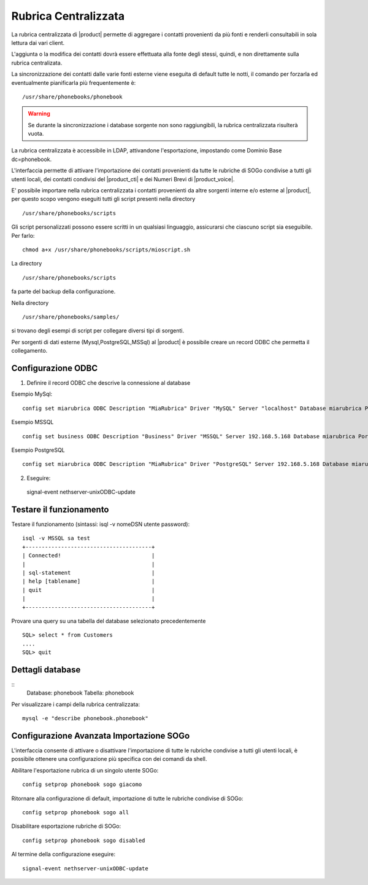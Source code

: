 =====================
Rubrica Centralizzata
=====================

La rubrica centralizzata di |product| permette di aggregare i contatti provenienti da più fonti e renderli consultabili in sola lettura dai vari client.

L'aggiunta o la modifica dei contatti dovrà essere effettuata alla fonte degli stessi, quindi, e non direttamente sulla rubrica centralizata.

La sincronizzazione dei contatti dalle varie fonti esterne viene eseguita di default tutte le notti, il comando per forzarla ed eventualmente pianificarla più frequentemente è: ::

 /usr/share/phonebooks/phonebook

.. warning:: Se durante la sincronizzazione i database sorgente non sono raggiungibili, la rubrica centralizzata risulterà vuota.

La rubrica centralizzata è accessibile in LDAP, attivandone l'esportazione, impostando come Dominio Base dc=phonebook.

L'interfaccia permette di attivare l'importazione dei contatti provenienti da tutte le rubriche di SOGo condivise a tutti gli utenti locali, dei contatti condivisi del |product_cti| e dei Numeri Brevi di |product_voice|.

E' possibile importare nella rubrica centralizzata i contatti provenienti da altre sorgenti interne e/o esterne al |product|, per questo scopo vengono eseguiti tutti gli script presenti nella directory ::

 /usr/share/phonebooks/scripts

Gli script personalizzati possono essere scritti in un qualsiasi linguaggio, assicurarsi che ciascuno script sia eseguibile. Per farlo: ::

 chmod a+x /usr/share/phonebooks/scripts/mioscript.sh

La directory ::

/usr/share/phonebooks/scripts

fa parte del backup della configurazione.

Nella directory ::

 /usr/share/phonebooks/samples/

si trovano degli esempi di script per collegare diversi tipi di sorgenti.

Per sorgenti di dati esterne (Mysql,PostgreSQL,MSSql) al |product| è possibile creare un record ODBC che permetta il collegamento.

Configurazione ODBC
-------------------

1. Definire il record ODBC che descrive la connessione al database

Esempio MySql: ::

 config set miarubrica ODBC Description "MiaRubrica" Driver "MySQL" Server "localhost" Database miarubrica Port 3306
   
Esempio MSSQL ::

 config set business ODBC Description "Business" Driver "MSSQL" Server 192.168.5.168 Database miarubrica Port 1433

Esempio PostgreSQL ::

 config set miarubrica ODBC Description "MiaRubrica" Driver "PostgreSQL" Server 192.168.5.168 Database miarubrica Port 5432

2. Eseguire: ::

 signal-event nethserver-unixODBC-update

Testare il funzionamento
------------------------
Testare il funzionamento (sintassi: isql -v nomeDSN utente password): ::

 isql -v MSSQL sa test
 +---------------------------------------+
 | Connected!                            |
 |                                       |
 | sql-statement                         |
 | help [tablename]                      |
 | quit                                  |
 |                                       |
 +---------------------------------------+

Provare una query su una tabella del database selezionato precedentemente ::

 SQL> select * from Customers
 ....
 SQL> quit


Dettagli database
-----------------

::
 Database: phonebook
 Tabella: phonebook

Per visualizzare i campi della rubrica centralizzata: ::

 mysql -e "describe phonebook.phonebook"

Configurazione Avanzata Importazione SOGo
-----------------------------------------

L'interfaccia consente di attivare o disattivare l'importazione di tutte le rubriche condivise a tutti gli utenti locali, è possibile ottenere una configurazione più specifica con dei comandi da shell.

Abilitare l'esportazione rubrica di un singolo utente SOGo: ::

 config setprop phonebook sogo giacomo

Ritornare alla configurazione di default, importazione di tutte le rubriche condivise di SOGo: ::

 config setprop phonebook sogo all

Disabilitare esportazione rubriche di SOGo: ::

 config setprop phonebook sogo disabled

Al termine della configurazione eseguire: ::

 signal-event nethserver-unixODBC-update

